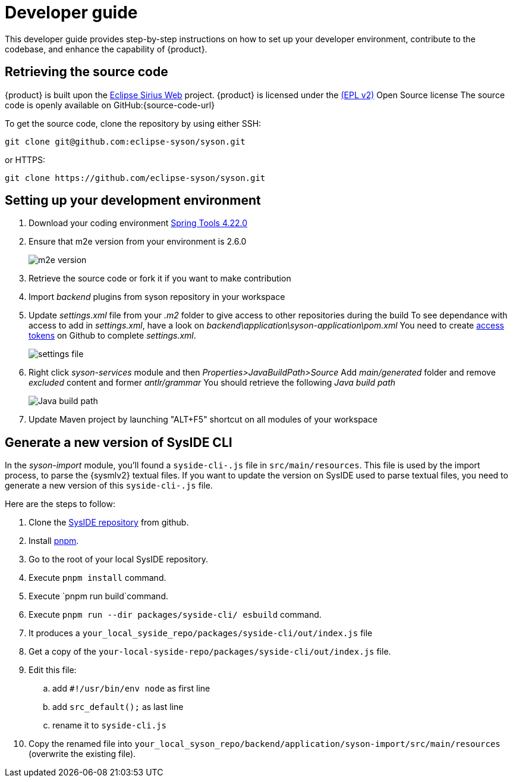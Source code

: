 = Developer guide

This developer guide provides step-by-step instructions on how to set up your developer environment, contribute to the codebase, and enhance the capability of {product}.

== Retrieving the source code

{product} is built upon the https://eclipse.dev/sirius/sirius-web.html[Eclipse Sirius Web] project.
{product} is licensed under the xref:product-legal:index.adoc[(EPL v2)] Open Source license
The source code is openly available on GitHub:{source-code-url}

To get the source code, clone the repository by using either SSH:

[source, bash]
----
git clone git@github.com:eclipse-syson/syson.git
----

or HTTPS:

[source, bash]
----
git clone https://github.com/eclipse-syson/syson.git
----

== Setting up your development environment

. Download your coding environment https://spring.io/tools[Spring Tools 4.22.0]
. Ensure that m2e version from your environment is 2.6.0
+
image::environment-m2e-version.png[m2e version]
+
. Retrieve the source code or fork it if you want to make contribution
. Import _backend_ plugins from syson repository in your workspace
. Update _settings.xml_ file from your _.m2_ folder to give access to other repositories during the build
  To see dependance with access to add in _settings.xml_, have a look on _backend\application\syson-application\pom.xml_
  You need to create https://github.com/settings/tokens[access tokens] on Github to complete _settings.xml_.
+
image::environment-settings.png[settings file]
+
. Right click _syson-services_ module and then _Properties>JavaBuildPath>Source_
  Add _main/generated_ folder and remove _excluded_ content and former _antlr/grammar_
  You should retrieve the following _Java build path_
+
image::environment-java-build-path.png[Java build path]
+
. Update Maven project by launching "ALT+F5" shortcut on all modules of your workspace

== Generate a new version of SysIDE CLI

In the _syson-import_ module, you'll found a `syside-cli-.js` file in `src/main/resources`.
This file is used by the import process, to parse the {sysmlv2} textual files.
If you want to update the version on SysIDE used to parse textual files, you need to generate a new version of this `syside-cli-.js` file.

Here are the steps to follow:

. Clone the https://github.com/sensmetry/sysml-2ls[SysIDE repository] from github.
. Install https://pnpm.io/installation[pnpm].
. Go to the root of your local SysIDE repository.
. Execute `pnpm install` command.
. Execute `pnpm run build`command.
. Execute `pnpm run --dir packages/syside-cli/ esbuild` command.
. It produces a `your_local_syside_repo/packages/syside-cli/out/index.js` file
. Get a copy of the `your-local-syside-repo/packages/syside-cli/out/index.js` file.
. Edit this file:
.. add `#!/usr/bin/env node` as first line
.. add `src_default();` as last line
.. rename it to `syside-cli.js`
. Copy the renamed file into `your_local_syson_repo/backend/application/syson-import/src/main/resources` (overwrite the existing file).